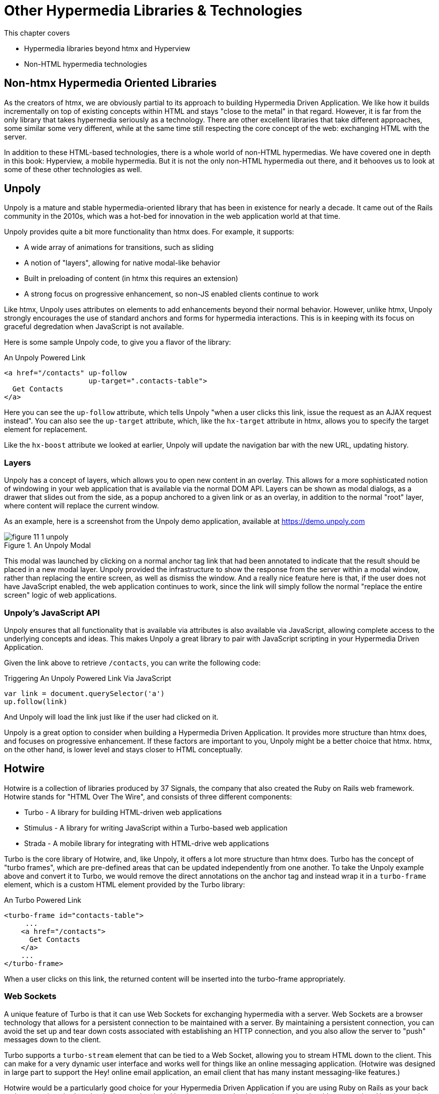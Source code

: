 
= Other Hypermedia Libraries & Technologies
:chapter: 15
:url: ./other-hypermedia-libraries/

This chapter covers

* Hypermedia libraries beyond htmx and Hyperview
* Non-HTML hypermedia technologies

[partintro]
== Non-htmx Hypermedia Oriented Libraries

As the creators of htmx, we are obviously partial to its approach to building Hypermedia Driven Application.  We like
how it builds incrementally on top of existing concepts within HTML and stays "close to the metal" in that regard.  However,
it is far from the only library that takes hypermedia seriously as a technology.  There are other excellent libraries
that take different approaches, some similar some very different, while at the same time still respecting the core
concept of the web: exchanging HTML with the server.

In addition to these HTML-based technologies, there is a whole world of non-HTML hypermedias.  We have covered one
in depth in this book: Hyperview, a mobile hypermedia.  But it is not the only non-HTML hypermedia out there, and
it behooves us to look at some of these other technologies as well.

== Unpoly

Unpoly is a mature and stable hypermedia-oriented library that has been in existence for nearly a decade. It came
out of the Rails community in the 2010s, which was a hot-bed for innovation in the web application world at that
time.

Unpoly provides quite a bit more functionality than htmx does.  For example, it supports:

* A wide array of animations for transitions, such as sliding
* A notion of "layers", allowing for native modal-like behavior
* Built in preloading of content (in htmx this requires an extension)
* A strong focus on progressive enhancement, so non-JS enabled clients continue to work

Like htmx, Unpoly uses attributes on elements to add enhancements beyond their normal behavior.  However, unlike htmx,
Unpoly strongly encourages the use of standard anchors and forms for hypermedia interactions.  This is in keeping with
its focus on graceful degredation when JavaScript is not available.

Here is some sample Unpoly code, to give you a flavor of the library:

.An Unpoly Powered Link
[source, html]
----
<a href="/contacts" up-follow
                    up-target=".contacts-table">
  Get Contacts
</a>
----

Here you can see the `up-follow` attribute, which tells Unpoly "when a user clicks this link, issue the request as an
AJAX request instead".  You can also see the `up-target` attribute, which, like the `hx-target` attribute in htmx, allows
you to specify the target element for replacement.

Like the `hx-boost` attribute we looked at earlier, Unpoly will update the navigation bar with the new URL, updating
history.

=== Layers

Unpoly has a concept of layers, which allows you to open new content in an overlay.  This allows for a more sophisticated
notion of windowing in your web application that is available via the normal DOM API.  Layers can be shown as modal
dialogs, as a drawer that slides out from the side, as a popup anchored to a given link or as an overlay, in addition
to the normal "root" layer, where content will replace the current window.

As an example, here is a screenshot from the Unpoly demo application, available at https://demo.unpoly.com

.An Unpoly Modal
image::figure_11-1_unpoly.png[]

This modal was launched by clicking on a normal anchor tag link that had been annotated to indicate that the result should be
placed in a new modal layer.  Unpoly provided the infrastructure to show the response from the server within a
modal window, rather than replacing the entire screen, as well as dismiss the window.  And a really nice feature here
is that, if the user does not have JavaScript enabled, the web application continues to work, since the link will simply
follow the normal "replace the entire screen" logic of web applications.

=== Unpoly's JavaScript API

Unpoly ensures that all functionality that is available via attributes is also available via JavaScript, allowing complete
access to the underlying concepts and ideas.  This makes Unpoly a great library to pair with JavaScript scripting in
your Hypermedia Driven Application.

Given the link above to retrieve `/contacts`, you can write the following code:

.Triggering An Unpoly Powered Link Via JavaScript
[source, javascript]
----
var link = document.querySelector('a')
up.follow(link)
----

And Unpoly will load the link just like if the user had clicked on it.

Unpoly is a great option to consider when building a Hypermedia Driven Application.  It provides more structure than
htmx does, and focuses on progressive enhancement.  If these factors are important to you, Unpoly might be a better
choice that htmx.  htmx, on the other hand, is lower level and stays closer to HTML conceptually.

== Hotwire

Hotwire is a collection of libraries produced by 37 Signals, the company that also created the Ruby on Rails web
framework.  Hotwire stands for "HTML Over The Wire", and consists of three different components:

* Turbo - A library for building HTML-driven web applications
* Stimulus - A library for writing JavaScript within a Turbo-based web application
* Strada - A mobile library for integrating with HTML-drive web applications

Turbo is the core library of Hotwire, and, like Unpoly, it offers a lot more structure than htmx does.  Turbo has
the concept of "turbo frames", which are pre-defined areas that can be updated independently from one another.  To take
the Unpoly example above and convert it to Turbo, we would remove the direct annotations on the anchor tag and instead
wrap it in a `turbo-frame` element, which is a custom HTML element provided by the Turbo library:

.An Turbo Powered Link
[source, html]
----
<turbo-frame id="contacts-table">
     ...
    <a href="/contacts">
      Get Contacts
    </a>
    ...
</turbo-frame>
----

When a user clicks on this link, the returned content will be inserted into the turbo-frame appropriately.

=== Web Sockets

A unique feature of Turbo is that it can use Web Sockets for exchanging hypermedia with a server.  Web Sockets are a
browser technology that allows for a persistent connection to be maintained with a server.  By maintaining a persistent
connection, you can avoid the set up and tear down costs associated with establishing an HTTP connection, and you also
allow the server to "push" messages down to the client.

Turbo supports a `turbo-stream` element that can be tied to a Web Socket, allowing you to stream HTML down to the
client.  This can make for a very dynamic user interface and works well for things like an online messaging application.
(Hotwire was designed in large part to support the Hey! online email application, an email client that has many instant
messaging-like features.)

Hotwire would be a particularly good choice for your Hypermedia Driven Application if you are using Ruby on Rails as
your back end server: since both technologies are developed by the same people, they work seamlessly with one another.
Hotwire can be used with other back end technologies, as well.  As with Unpoly, Hotwire gives you more structure than
htmx does, with a notion of "frames" and "streams".  Hotwire also supports streaming HTML over Web Sockets, something
that htmx supports only secondarily.

Hotwire also has the advantage that it is supported by a mature and famous company, who depends on it for their own
applications.

== jQuery

You may be surprised to see jQuery on this list.  jQuery is the granddaddy of them all of JavaScript libraries, and
is where many older developers first started exploring AJAX, using the `ajax()` function.  jQuery is typically referred
to by the somewhat cryptic `$` symbol.

Let's take the example "Get Contacts" link that we have been using and convert it to jQuery.  To do so we are going
to have to get a bit into the weeds with respect to how jQuery works.

When you are writing jQuery code, you tend to separate out your JavaScript from your HTML, a concept we discussed
in Chapter 9 called "Separation of Concerns".  The general pattern is: in the "ready" event for the page (that is, when
the page is fully rendered), look up elements in the page and wire in event handlers.

In our case, we are going to look up the "Get Contacts" element, which we will change to a button, since we don't want
the link behavior anymore.  We do this using the jQuery query syntax, which is to pass a CSS selector into the `$()`
function.  Don't worry too much about the details if you aren't familiar with jQuery, the important thing to understand
conceptually is that we "look up" the button and then wire in a click handler.

From the click handler, we can invoke the `ajax()` method in jQuery.  We can then take the result and put it into another
element by looking that element up and calling the `html()` function with the HTML content that is return by the server.

Here is what our code might look like:

.Issuing an AJAX Request in jQuery
[source, html]
----
<script>
    $(document).ready(function() {
        $("#contacts-btn").click(function() {
            $.ajax({url: "/contacts",
                    success: function(result) {
                $(".contacts-table").html(result);
            }});
        });
    });
</script>
<button id="contacts-btn">
  Get Contacts
</button>
----

Not the cleanest looking code in the world, at least to our eyes, but it works, and it is using hypermedia: we are not
exchanging JSON with the server here.  We are, instead, pulling down HTML and placing it in the DOM, just like htmx
does.

This style of jQuery code, in fact, was the early inspiration of intercooler.js, the predecessor to htmx.  intercooler.js
was built on top of jQuery, initially as a jQuery extension and then as a stand-alone library.  htmx was created as
"intercooler 2.0" and the jQuery dependency was removed.

== VanillaJS

Although still widely used, jQuery has become less popular over time as JavaScript has standardized across browsers, and
as the native JavaScript APIs have improved.  (These improvements have often been inspired by jQuery!)  Today many
people would prefer to use plain JavaScript.

It turns out that using plain JavaScript to implement a simple Hypermedia Driven Application is pretty easy today, thanks
to the addition of the `fetch()` API!  The `fetch()` API allows you to issue AJAX requests in a much simpler manner than
the older `XMLHttpRequest` API:  you can simply call a function, `fetch()`, with the URL that you want to issue the
HTTP request to.

Let's rework the jQuery button above to use `fetch()`.  We will inline the code directly on the button using an `onclick`
handler, which is more in line with how people use JavaScript today:

.Issuing an AJAX Request using `fetch()`
[source,html]
----
<button onclick="fetch('/contacts')
                  .then((response) => response.text())
                  .then((data) =>{
                      document.querySelector('.contacts-table').innerHTML = data;
                  };">
  Get Contacts
</button>
----

As with the jQuery example, not exactly easy on the eyes, at least in our opinion, but it works!  We call the `fetch()`
function, passing in the path that we want to issue the AJAX request to, then convert the response to text, then look
up the contact table by a class name, and then set its inner HTML to the content that came back from the server.

I hope you can see why we were inspired to create htmx, based on this code: there is an awful lot of syntax to achieve
a relatively simple end goal of pulling down some HTML and loading it into the DOM.  Nonetheless, if you only need
to do this style of AJAX request in a few spots in your web application, the fact that you don't need any additional
libraries using this approach may outweigh the syntactic convenience and additional functionality that htmx provides.

== Non-HTML Hypermedia

We have focused on two hypermedia formats in this book: HTML and Hyperview.  These two hypermedia formats address the
two most common platforms for building online applications: the browser and mobile clients.  HTML is the most widely
known and deployed hypermedia in the world, whereas Hyperview is a relatively new and unknown technology.  But are
there other hypermedia formats out there?

It turns out that yes, there are.

=== Atom

Atom is an XML-based hypermedia format that support publishing and editing web resources.  It is designed to help
websites publish a feed of updated content in a standard hypermedia format.  It was developed as an alternative to the
Real Simple Syndication (RSS) format, an updated format that resolved some of the problems with that earlier format.

After HTML, Atom is probably the most widely deployed hypermedia format.  It became very popular for news and blog-style
websites in the late 2000s.

Atom explicitly includes hypermedia controls, the ability to edit resources and follow urls, via the `link` element,
which can include a `rel` attribute (short for "relation") indicating exactly what the links relationship to the
given representation is.

Here is an example Atom document:

.An Example Atom Document
[source, atom]
----
<?xml version="1.0"?>
<entry xmlns="http://www.w3.org/2005/Atom">
    <title>Atom-Powered Robots Run Amok</title>
    <id>urn:uuid:1225c695-cfb8-4ebb-aaaa-80da344efa6a</id>
    <updated>2003-12-13T18:30:02Z</updated>
    <author><name>John Doe</name></author>
    <content>Some text.</content>
    <link rel="edit" href="http://example.org/edit/first-post.atom"/> <1>
</entry>
----
<1> A hypermedia control, telling an atom client where this entry can be updated

As you can see, Atom looks, to an extent, like HTML, but HTML tailored to represent a feed of articles.  The `link`
element within the document is a hypermedia control, telling an Atom client where this resource can be updated
via either a `PUT` or `DELETE`.

The Atom hypermedia format might be useful for you if you are, for example, creating a CMS or blogging system, and wish
to expose a feed using a hypermedia format.

=== Hypertext Application Language (HAL)

The Hypertext Application Language (HAL) is another non-HTML hypermedia.  Interestingly, this hypermedia supports _both_
XML and JSON.  Since most of the JSON APIs we have been looking at in this book have been Data APIs, let's take a look
at how HAL imposes a hypermedia on top of that format.

In its JSON form, HAL consists of a root JSON object with two reserved "meta-properties":

* `_links` - contains links to other resources
* `_embedded` - contains embedded resources

The `_links` property in JSON responses provides hypermedia control information for the current resource.  For a collection
of contacts, here is what a `_links` property might look like in a HAL response:

.A HAL `_links` property
[source, json]
----
 "_links": {
   "self": { "href": "/contacts" },
   "next": { "href": "/contacts?page=2" },
   "find": { "href": "/contacts{?id}", "templated": true }
----

The `_embedded` property is used to enclose other resources, such as a collection of contacts with their own HAL
controls.  In the case of our collection of contacts, this would include the details of each contact, as well as
nested `_links` and/or `_embedded` entries within them.

If we were to add HAL support to the contacts Data API we built in Chapter 9, we woudl add the `_links` property as
a top level property in our response, and move the `contacts` property inside of the `embedded_` property.  Our
response might look something like this:

.Updating our Contacts Data API to include HAL controls
[source, json]
----
{
  "_links": {
    "self": {
      "href": "/contacts"
    },
    "next": {
      "href": "/contacts?page=2"
    },
    "find": {
      "href": "/contacts{?id}",
      "templated": true
    },
    "_embedded": {
      "contacts": [
        {
          "_links": {
            "self": {
              "href": "/contacts/2"
            }
          },
          "email": "carson@example.comz",
          "errors": {},
          "first": "Carson",
          "id": 2,
          "last": "Gross",
          "phone": "123-456-7890"
        }
      ]
    }
  }
}
----

Our JSON API now includes hypermedia controls!  The top level `_links` property includes links to both the current
and next page of contacts.  And, within the `_embedded` property, you can see nested `_links` properties for the
contacts, with a "self" link to the URL for the given, embedded contact.  Very cool!

This approach to building a JSON API exposes a general, uniform API to the outside world, and a proper hypermedia
client will be able to work with these resources without any deep understanding of the internal meaning of the data.

=== Creating Your Own Hypermedia Format

Another approach, one championed by Mark Amundsen, is to build your _own_ hypermedia.  This may sound a bit crazy at
first, but Mark has written a series of books on exactly this topic.  One, in particular, that we can recommend is
"Restful Web Clients", which goes over the design of both good hypermedia APIs as well as how to write good hypermedia
*clients* for those APIs.

In our experience, the idea of hypermedia APIs are fairly clear to most developers.  However, understanding how to
create a proper hypermedia *client* is a tricky, and much less discussed part of the hypermedia puzzle.  One of the reasons we
are so excited about Hyperview, and were thrilled to have Adam Stepinski, the creator of Hyperview, join us as a co-author
of this book, is because he did the hard work of not only defining a hypermedia format, but also of creating a hypermedia
client that can work with that format.  By creating both sides of the hypermedia puzzle for mobile application, Adam has
made Hyperview a far more practical and useful technology!

=== Summary

* In this book we've looked at two hypermedia-based technologies in depth: htmx and Hyperview
* There are other hypermedia-oriented libraries out there worth considering, especially for web development. Unpoly
  and Hotwire are two popular ones.
* There are hypermedia beyond HTML, such as Atom, a hypermedia for representing feeds of articles and HAL, as simple
  hypermedia format for enhancing your JSON APIs with hypermedia controls.
* If you are ambitious, you might even consider creating your own hypermedia format and client!
